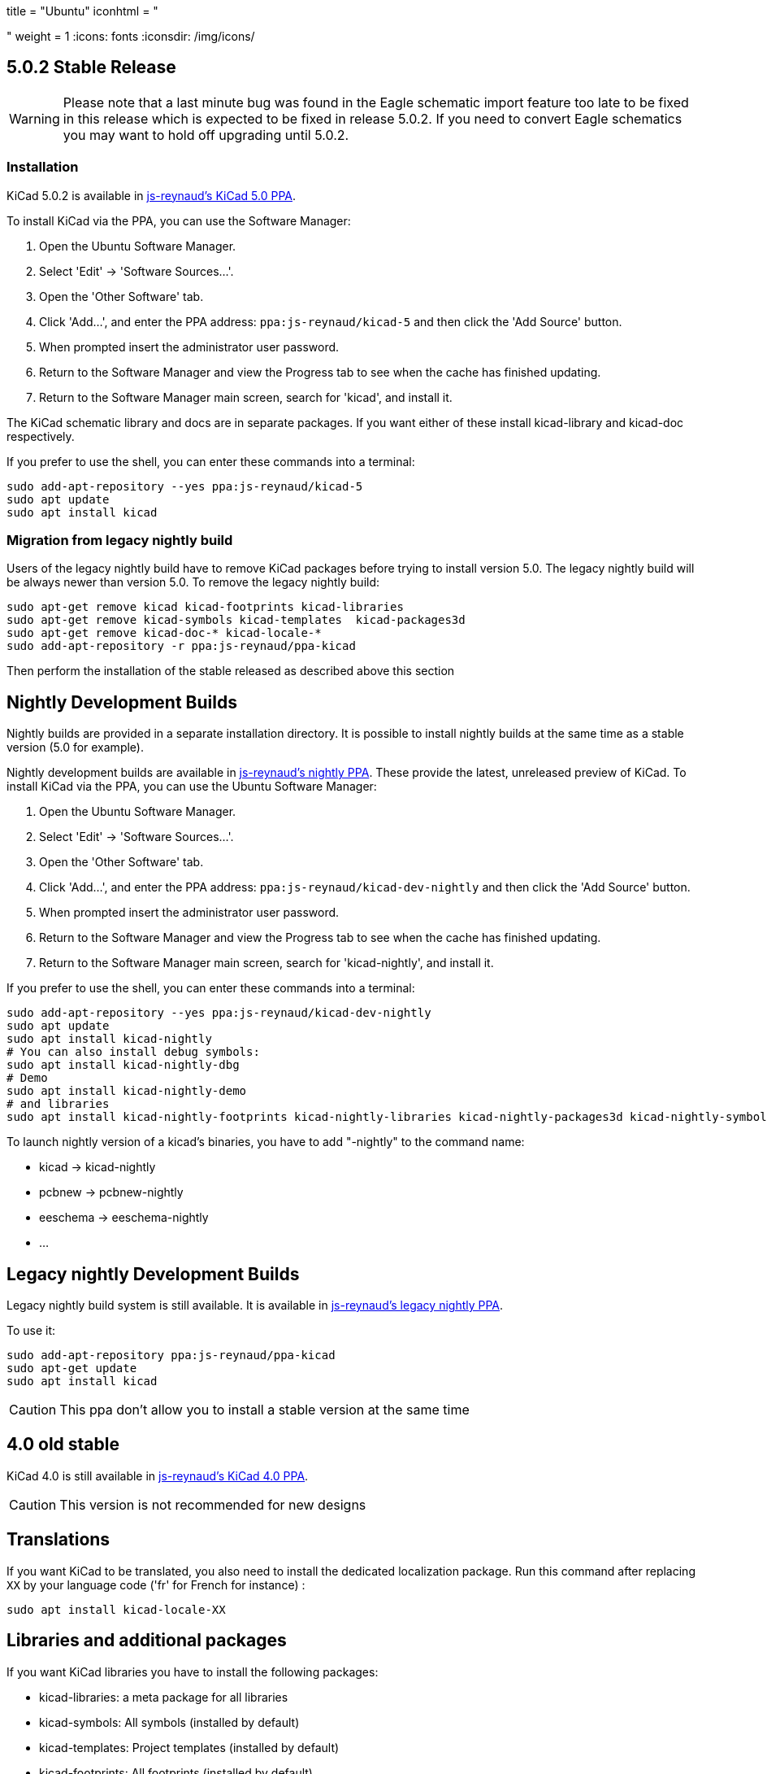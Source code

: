 +++
title = "Ubuntu"
iconhtml = "<div class='fl-ubuntu'></div>"
weight = 1
+++
:icons: fonts
:iconsdir: /img/icons/

== 5.0.2 Stable Release

[WARNING]
Please note that a last minute bug was found in the Eagle schematic
import feature too late to be fixed in this release which is expected
to be fixed in release 5.0.2.  If you need to convert Eagle schematics
you may want to hold off upgrading until 5.0.2.

=== Installation

KiCad 5.0.2 is available in https://launchpad.net/~js-reynaud/+archive/ubuntu/kicad-5[js-reynaud's KiCad 5.0 PPA].

To install KiCad via the PPA, you can use the Software Manager:

1. Open the Ubuntu Software Manager.
2. Select 'Edit' -> 'Software Sources...'.
3. Open the 'Other Software' tab.
4. Click 'Add...', and enter the PPA address: `ppa:js-reynaud/kicad-5` and then click the 'Add Source' button.
5. When prompted insert the administrator user password.
6. Return to the Software Manager and view the Progress tab to see when the cache has finished updating.
7. Return to the Software Manager main screen, search for 'kicad', and install it.

The KiCad schematic library and docs are in separate packages. If you want either of these install kicad-library and kicad-doc respectively.

If you prefer to use the shell, you can enter these commands into a terminal:

[source,bash]
sudo add-apt-repository --yes ppa:js-reynaud/kicad-5
sudo apt update
sudo apt install kicad

=== Migration from legacy nightly build

Users of the legacy nightly build have to remove KiCad packages before
trying to install version 5.0. The legacy nightly build will be always newer than
version 5.0.
To remove the legacy nightly build:

[source,bash]
sudo apt-get remove kicad kicad-footprints kicad-libraries
sudo apt-get remove kicad-symbols kicad-templates  kicad-packages3d
sudo apt-get remove kicad-doc-* kicad-locale-*
sudo add-apt-repository -r ppa:js-reynaud/ppa-kicad

Then perform the installation of the stable released as described above this section

== Nightly Development Builds
Nightly builds are provided in a separate installation directory. It is
possible to install nightly builds at the same time as a stable version (5.0 for example).

Nightly development builds are available in
https://launchpad.net/~js-reynaud/+archive/ubuntu/kicad-dev-nightly[js-reynaud's nightly PPA].
These provide the latest, unreleased preview of KiCad.
To install KiCad via the PPA, you can use the Ubuntu Software Manager:

1. Open the Ubuntu Software Manager.
2. Select 'Edit' -> 'Software Sources...'.
3. Open the 'Other Software' tab.
4. Click 'Add...', and enter the PPA address: `ppa:js-reynaud/kicad-dev-nightly` and then click the 'Add Source' button.
5. When prompted insert the administrator user password.
6. Return to the Software Manager and view the Progress tab to see when the cache has finished updating.
7. Return to the Software Manager main screen, search for 'kicad-nightly', and install it.

If you prefer to use the shell, you can enter these commands into a terminal:

[source,bash]
sudo add-apt-repository --yes ppa:js-reynaud/kicad-dev-nightly
sudo apt update
sudo apt install kicad-nightly
# You can also install debug symbols:
sudo apt install kicad-nightly-dbg
# Demo
sudo apt install kicad-nightly-demo
# and libraries
sudo apt install kicad-nightly-footprints kicad-nightly-libraries kicad-nightly-packages3d kicad-nightly-symbols kicad-nightly-templates

To launch nightly version of a kicad's binaries, you have to add "-nightly" to the
command name:

- kicad -> kicad-nightly
- pcbnew -> pcbnew-nightly
- eeschema -> eeschema-nightly
- ...


== Legacy nightly Development Builds

Legacy nightly build system is still available. It is available in
https://launchpad.net/~js-reynaud/+archive/ubuntu/ppa-kicad[js-reynaud's legacy nightly PPA].

To use it:

[source,bash]
sudo add-apt-repository ppa:js-reynaud/ppa-kicad
sudo apt-get update
sudo apt install kicad

CAUTION: This ppa don't allow you to install a stable version at the same time

== 4.0 old stable

KiCad 4.0 is still available in
https://launchpad.net/~js-reynaud/+archive/ubuntu/kicad-4[js-reynaud's
KiCad 4.0 PPA].

CAUTION: This version is not recommended for new designs

== Translations
If you want KiCad to be translated, you also need to install the dedicated localization package.
Run this command after replacing `XX` by your language code ('fr' for French for instance) :

[source,bash]
sudo apt install kicad-locale-XX

== Libraries and additional packages
If you want KiCad libraries you have to install the following
packages:

- kicad-libraries: a meta package for all libraries
- kicad-symbols: All symbols (installed by default)
- kicad-templates: Project templates (installed by default)
- kicad-footprints: All footprints (installed by default)
- kicad-packages3d: 3D for footprints (installed by default. Could be heavy to download)
- kicad-demo: demonstration projects (not installed by default)
- kicad-doc-XX: documentation. Replace `XX` by your language code ('fr' for French for instance)
- kicad-dbg: debug symbols. Usefull for bug tracking and developpers (not installed by default. Could be heavy to download)

To install kicad-demo for example:
[source,bash]
sudo apt install kicad-demo
